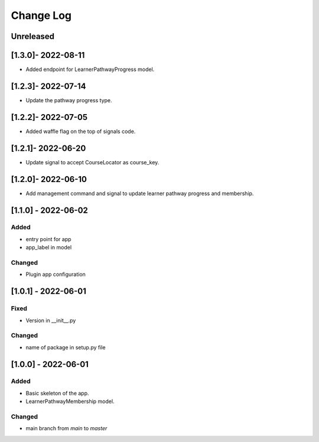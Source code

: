 Change Log
----------

..
   All enhancements and patches to learner_pathway_progress will be documented
   in this file.  It adheres to the structure of https://keepachangelog.com/ ,
   but in reStructuredText instead of Markdown (for ease of incorporation into
   Sphinx documentation and the PyPI description).

   This project adheres to Semantic Versioning (https://semver.org/).

.. There should always be an "Unreleased" section for changes pending release.

Unreleased
~~~~~~~~~~

[1.3.0]- 2022-08-11
~~~~~~~~~~~~~~~~~~~~~~~~~~~~~~~~~~~~~~~~~~~~~~~~
* Added endpoint for LearnerPathwayProgress model.

[1.2.3]- 2022-07-14
~~~~~~~~~~~~~~~~~~~~~~~~~~~~~~~~~~~~~~~~~~~~~~~~
* Update the pathway progress type.

[1.2.2]- 2022-07-05
~~~~~~~~~~~~~~~~~~~~~~~~~~~~~~~~~~~~~~~~~~~~~~~~
* Added waffle flag on the top of signals code.

[1.2.1]- 2022-06-20
~~~~~~~~~~~~~~~~~~~~~~~~~~~~~~~~~~~~~~~~~~~~~~~~
* Update signal to accept CourseLocator as course_key.

[1.2.0]- 2022-06-10
~~~~~~~~~~~~~~~~~~~~~~~~~~~~~~~~~~~~~~~~~~~~~~~~
* Add management command and signal to update learner pathway progress and membership.

[1.1.0] - 2022-06-02
~~~~~~~~~~~~~~~~~~~~~~~~~~~~~~~~~~~~~~~~~~~~~~~~

Added
_____

* entry point for app
* app_label in model

Changed
_______

* Plugin app configuration


[1.0.1] - 2022-06-01
~~~~~~~~~~~~~~~~~~~~~~~~~~~~~~~~~~~~~~~~~~~~~~~~

Fixed
_____

* Version in __init__.py

Changed
_______

* name of package in setup.py file


[1.0.0] - 2022-06-01
~~~~~~~~~~~~~~~~~~~~~~~~~~~~~~~~~~~~~~~~~~~~~~~~

Added
_____

* Basic skeleton of the app.
* LearnerPathwayMembership model.

Changed
_______

* main branch from `main` to `master`
